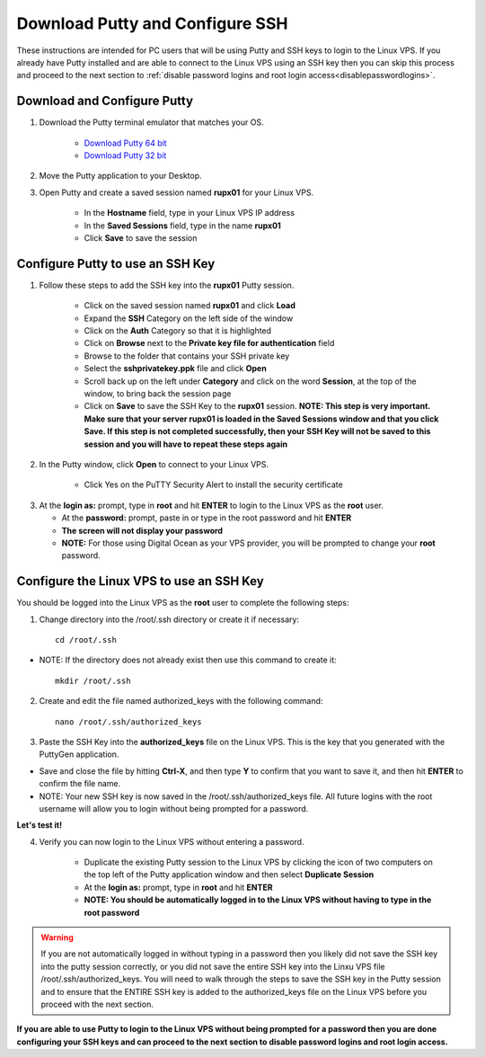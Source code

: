 .. _downloadputty:

================================
Download Putty and Configure SSH
================================

These instructions are intended for PC users that will be using Putty and SSH keys to login to the Linux VPS.  If you already have Putty installed and are able to connect to the Linux VPS using an SSH key then you can skip this process and proceed to the next section to :ref:`disable password logins and root login access<disablepasswordlogins>`.

.. _downloadputty_downloadputty:

Download and Configure Putty
----------------------------

1. Download the Putty terminal emulator that matches your OS.

	* `Download Putty 64 bit <https://the.earth.li/~sgtatham/putty/latest/w64/putty.exe>`_
	* `Download Putty 32 bit <https://the.earth.li/~sgtatham/putty/latest/w32/putty.exe>`_
	
.. _moveputty_downloadputty:

2. Move the Putty application to your Desktop.

.. _createputtysession_downloadputty:

3. Open Putty and create a saved session named **rupx01** for your Linux VPS.

	* In the **Hostname** field, type in your Linux VPS IP address
	* In the **Saved Sessions** field, type in the name **rupx01**
	* Click **Save** to save the session

.. _puttyimportprivkey_downloadputty:
	
Configure Putty to use an SSH Key
---------------------------------

1. Follow these steps to add the SSH key into the **rupx01** Putty session.

	* Click on the saved session named **rupx01** and click **Load** 
	* Expand the **SSH** Category on the left side of the window
	* Click on the **Auth** Category so that it is highlighted
	* Click on **Browse** next to the **Private key file for authentication** field
	* Browse to the folder that contains your SSH private key
	* Select the **sshprivatekey.ppk** file and click **Open**
	* Scroll back up on the left under **Category** and click on the word **Session**, at the top of the window, to bring back the session page
	* Click on **Save** to save the SSH Key to the **rupx01** session.  **NOTE: This step is very important.  Make sure that your server rupx01 is loaded in the Saved Sessions window and that you click Save.  If this step is not completed successfully, then your SSH Key will not be saved to this session and you will have to repeat these steps again**

.. _connectwithputty_downloadputty:

2. In the Putty window, click **Open** to connect to your Linux VPS.

	* Click Yes on the PuTTY Security Alert to install the security certificate

.. _loginasroot_downloadputty:

3. 	At the **login as:** prompt, type in **root** and hit **ENTER** to login to the Linux VPS as the **root** user.

	* At the **password:** prompt, paste in or type in the root password and hit **ENTER**
	* **The screen will not display your password**
	* **NOTE:** For those using Digital Ocean as your VPS provider, you will be prompted to change your **root** password.

.. _changetosshdir_downloadputty:

Configure the Linux VPS to use an SSH Key
-----------------------------------------------------------

You should be logged into the Linux VPS as the **root** user to complete the following steps:

1. Change directory into the /root/.ssh directory or create it if necessary::

	cd /root/.ssh

* NOTE: If the directory does not already exist then use this command to create it::

	mkdir /root/.ssh

.. _editauthorizedkeys_downloadputty:

2. Create and edit the file named authorized_keys with the following command::

	nano /root/.ssh/authorized_keys

.. _pastesshkey_downloadputty:

3. Paste the SSH Key into the **authorized_keys** file on the Linux VPS.  This is the key that you generated with the PuttyGen application.

* Save and close the file by hitting **Ctrl-X**, and then type **Y** to confirm that you want to save it, and then hit **ENTER** to confirm the file name.
* NOTE: Your new SSH key is now saved in the /root/.ssh/authorized_keys file.  All future logins with the root username will allow you to login without being prompted for a password.

.. _loginwithoutpass_downloadputty:

**Let's test it!**
	
4. Verify you can now login to the Linux VPS without entering a password.  

	* Duplicate the existing Putty session to the Linux VPS by clicking the icon of two computers on the top left of the Putty application window and then select **Duplicate Session**
	* At the **login as:** prompt, type in **root** and hit **ENTER** 
	* **NOTE: You should be automatically logged in to the Linux VPS without having to type in the root password**
	
.. warning::  If you are not automatically logged in without typing in a password then you likely did not save the SSH key into the putty session correctly, or you did not save the entire SSH key into the Linxu VPS file /root/.ssh/authorized_keys.  You will need to walk through the steps to save the SSH key in the Putty session and to ensure that the ENTIRE SSH key is added to the authorized_keys file on the Linux VPS before you proceed with the next section.
	
**If you are able to use Putty to login to the Linux VPS without being prompted for a password then you are done configuring your SSH keys and can proceed to the next section to disable password logins and root login access.**